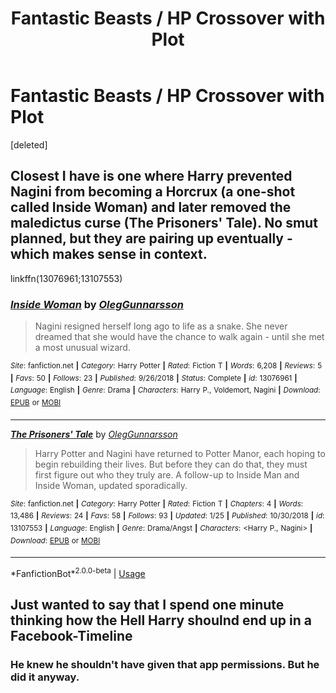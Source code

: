 #+TITLE: Fantastic Beasts / HP Crossover with Plot

* Fantastic Beasts / HP Crossover with Plot
:PROPERTIES:
:Score: 7
:DateUnix: 1549270870.0
:DateShort: 2019-Feb-04
:FlairText: Request
:END:
[deleted]


** Closest I have is one where Harry prevented Nagini from becoming a Horcrux (a one-shot called Inside Woman) and later removed the maledictus curse (The Prisoners' Tale). No smut planned, but they are pairing up eventually - which makes sense in context.

linkffn(13076961;13107553)
:PROPERTIES:
:Author: otrigorin
:Score: 2
:DateUnix: 1549329307.0
:DateShort: 2019-Feb-05
:END:

*** [[https://www.fanfiction.net/s/13076961/1/][*/Inside Woman/*]] by [[https://www.fanfiction.net/u/10654210/OlegGunnarsson][/OlegGunnarsson/]]

#+begin_quote
  Nagini resigned herself long ago to life as a snake. She never dreamed that she would have the chance to walk again - until she met a most unusual wizard.
#+end_quote

^{/Site/:} ^{fanfiction.net} ^{*|*} ^{/Category/:} ^{Harry} ^{Potter} ^{*|*} ^{/Rated/:} ^{Fiction} ^{T} ^{*|*} ^{/Words/:} ^{6,208} ^{*|*} ^{/Reviews/:} ^{5} ^{*|*} ^{/Favs/:} ^{50} ^{*|*} ^{/Follows/:} ^{23} ^{*|*} ^{/Published/:} ^{9/26/2018} ^{*|*} ^{/Status/:} ^{Complete} ^{*|*} ^{/id/:} ^{13076961} ^{*|*} ^{/Language/:} ^{English} ^{*|*} ^{/Genre/:} ^{Drama} ^{*|*} ^{/Characters/:} ^{Harry} ^{P.,} ^{Voldemort,} ^{Nagini} ^{*|*} ^{/Download/:} ^{[[http://www.ff2ebook.com/old/ffn-bot/index.php?id=13076961&source=ff&filetype=epub][EPUB]]} ^{or} ^{[[http://www.ff2ebook.com/old/ffn-bot/index.php?id=13076961&source=ff&filetype=mobi][MOBI]]}

--------------

[[https://www.fanfiction.net/s/13107553/1/][*/The Prisoners' Tale/*]] by [[https://www.fanfiction.net/u/10654210/OlegGunnarsson][/OlegGunnarsson/]]

#+begin_quote
  Harry Potter and Nagini have returned to Potter Manor, each hoping to begin rebuilding their lives. But before they can do that, they must first figure out who they truly are. A follow-up to Inside Man and Inside Woman, updated sporadically.
#+end_quote

^{/Site/:} ^{fanfiction.net} ^{*|*} ^{/Category/:} ^{Harry} ^{Potter} ^{*|*} ^{/Rated/:} ^{Fiction} ^{T} ^{*|*} ^{/Chapters/:} ^{4} ^{*|*} ^{/Words/:} ^{13,486} ^{*|*} ^{/Reviews/:} ^{24} ^{*|*} ^{/Favs/:} ^{58} ^{*|*} ^{/Follows/:} ^{93} ^{*|*} ^{/Updated/:} ^{1/25} ^{*|*} ^{/Published/:} ^{10/30/2018} ^{*|*} ^{/id/:} ^{13107553} ^{*|*} ^{/Language/:} ^{English} ^{*|*} ^{/Genre/:} ^{Drama/Angst} ^{*|*} ^{/Characters/:} ^{<Harry} ^{P.,} ^{Nagini>} ^{*|*} ^{/Download/:} ^{[[http://www.ff2ebook.com/old/ffn-bot/index.php?id=13107553&source=ff&filetype=epub][EPUB]]} ^{or} ^{[[http://www.ff2ebook.com/old/ffn-bot/index.php?id=13107553&source=ff&filetype=mobi][MOBI]]}

--------------

*FanfictionBot*^{2.0.0-beta} | [[https://github.com/tusing/reddit-ffn-bot/wiki/Usage][Usage]]
:PROPERTIES:
:Author: FanfictionBot
:Score: 1
:DateUnix: 1549329323.0
:DateShort: 2019-Feb-05
:END:


** Just wanted to say that I spend one minute thinking how the Hell Harry shoulnd end up in a Facebook-Timeline
:PROPERTIES:
:Author: notYetTakenName
:Score: 1
:DateUnix: 1549311264.0
:DateShort: 2019-Feb-04
:END:

*** He knew he shouldn't have given that app permissions. But he did it anyway.
:PROPERTIES:
:Author: otrigorin
:Score: 1
:DateUnix: 1549329017.0
:DateShort: 2019-Feb-05
:END:
